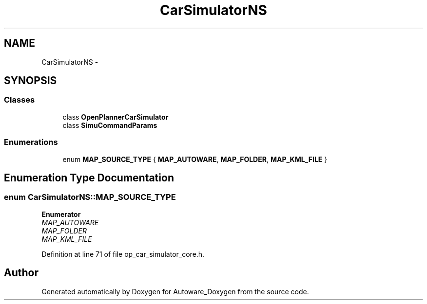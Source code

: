 .TH "CarSimulatorNS" 3 "Fri May 22 2020" "Autoware_Doxygen" \" -*- nroff -*-
.ad l
.nh
.SH NAME
CarSimulatorNS \- 
.SH SYNOPSIS
.br
.PP
.SS "Classes"

.in +1c
.ti -1c
.RI "class \fBOpenPlannerCarSimulator\fP"
.br
.ti -1c
.RI "class \fBSimuCommandParams\fP"
.br
.in -1c
.SS "Enumerations"

.in +1c
.ti -1c
.RI "enum \fBMAP_SOURCE_TYPE\fP { \fBMAP_AUTOWARE\fP, \fBMAP_FOLDER\fP, \fBMAP_KML_FILE\fP }"
.br
.in -1c
.SH "Enumeration Type Documentation"
.PP 
.SS "enum \fBCarSimulatorNS::MAP_SOURCE_TYPE\fP"

.PP
\fBEnumerator\fP
.in +1c
.TP
\fB\fIMAP_AUTOWARE \fP\fP
.TP
\fB\fIMAP_FOLDER \fP\fP
.TP
\fB\fIMAP_KML_FILE \fP\fP
.PP
Definition at line 71 of file op_car_simulator_core\&.h\&.
.SH "Author"
.PP 
Generated automatically by Doxygen for Autoware_Doxygen from the source code\&.
